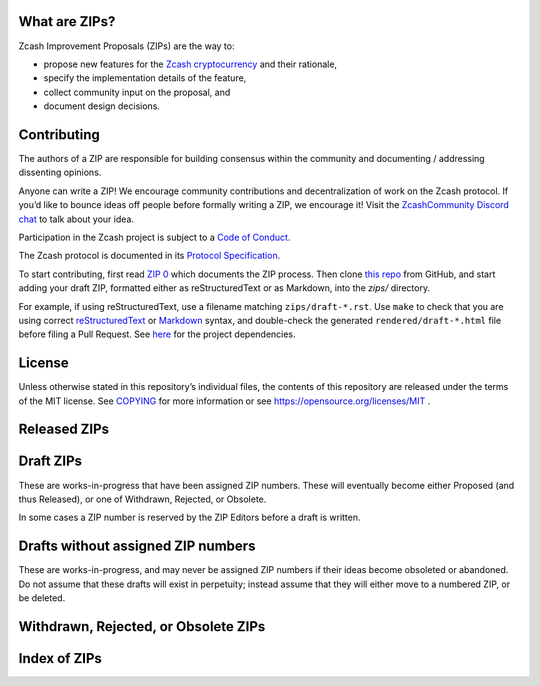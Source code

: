 .. Title: Specifications and Zcash Improvement Proposals


What are ZIPs?
--------------

Zcash Improvement Proposals (ZIPs) are the way to:

* propose new features for the `Zcash cryptocurrency <https://z.cash/>`__ and their rationale,
* specify the implementation details of the feature,
* collect community input on the proposal, and
* document design decisions.


Contributing
------------

The authors of a ZIP are responsible for building consensus within the community
and documenting / addressing dissenting opinions.

Anyone can write a ZIP! We encourage community contributions and decentralization
of work on the Zcash protocol. If you’d like to bounce ideas off people before formally
writing a ZIP, we encourage it! Visit the `ZcashCommunity Discord chat <https://discord.gg/kdjfvps>`__
to talk about your idea.

Participation in the Zcash project is subject to a `Code of
Conduct <https://github.com/zcash/zcash/blob/master/code_of_conduct.md>`__.

The Zcash protocol is documented in its `Protocol Specification <rendered/protocol/protocol.pdf>`__.

To start contributing, first read `ZIP 0 <zips/zip-0000.rst>`__ which documents the ZIP process.
Then clone `this repo <https://github.com/zcash/zips>`__ from GitHub, and start adding
your draft ZIP, formatted either as reStructuredText or as Markdown, into the `zips/` directory.

For example, if using reStructuredText, use a filename matching ``zips/draft-*.rst``.
Use ``make`` to check that you are using correct
`reStructuredText <https://docutils.sourceforge.io/rst.html>`__ or
`Markdown <https://pandoc.org/MANUAL.html#pandocs-markdown>`__ syntax,
and double-check the generated ``rendered/draft-*.html`` file before filing a Pull Request.
See `here <protocol/README.rst>`__ for the project dependencies.


License
-------

Unless otherwise stated in this repository’s individual files, the
contents of this repository are released under the terms of the MIT
license. See `COPYING <COPYING.rst>`__ for more information or see
https://opensource.org/licenses/MIT .

Released ZIPs
-------------

.. raw:: html

  <embed><table>
    <tr> <th>ZIP</th> <th>Title</th> <th>Status</th> </tr>
    <tr> <td>0</td> <td class="left"><a href="zips/zip-0000.rst">ZIP Process</a></td> <td>Active</td>
    <tr> <td>32</td> <td class="left"><a href="zips/zip-0032.rst">Shielded Hierarchical Deterministic Wallets</a></td> <td>Final</td>
    <tr> <td>143</td> <td class="left"><a href="zips/zip-0143.rst">Transaction Signature Validation for Overwinter</a></td> <td>Final</td>
    <tr> <td>155</td> <td class="left"><a href="zips/zip-0155.rst">addrv2 message</a></td> <td>Proposed</td>
    <tr> <td>173</td> <td class="left"><a href="zips/zip-0173.rst">Bech32 Format</a></td> <td>Final</td>
    <tr> <td>200</td> <td class="left"><a href="zips/zip-0200.rst">Network Upgrade Mechanism</a></td> <td>Final</td>
    <tr> <td>201</td> <td class="left"><a href="zips/zip-0201.rst">Network Peer Management for Overwinter</a></td> <td>Final</td>
    <tr> <td>202</td> <td class="left"><a href="zips/zip-0202.rst">Version 3 Transaction Format for Overwinter</a></td> <td>Final</td>
    <tr> <td>203</td> <td class="left"><a href="zips/zip-0203.rst">Transaction Expiry</a></td> <td>Final</td>
    <tr> <td>205</td> <td class="left"><a href="zips/zip-0205.rst">Deployment of the Sapling Network Upgrade</a></td> <td>Final</td>
    <tr> <td>206</td> <td class="left"><a href="zips/zip-0206.rst">Deployment of the Blossom Network Upgrade</a></td> <td>Final</td>
    <tr> <td>207</td> <td class="left"><a href="zips/zip-0207.rst">Funding Streams</a></td> <td>Final</td>
    <tr> <td>208</td> <td class="left"><a href="zips/zip-0208.rst">Shorter Block Target Spacing</a></td> <td>Final</td>
    <tr> <td>209</td> <td class="left"><a href="zips/zip-0209.rst">Prohibit Negative Shielded Chain Value Pool Balances</a></td> <td>Final</td>
    <tr> <td>211</td> <td class="left"><a href="zips/zip-0211.rst">Disabling Addition of New Value to the Sprout Chain Value Pool</a></td> <td>Final</td>
    <tr> <td>212</td> <td class="left"><a href="zips/zip-0212.rst">Allow Recipient to Derive Ephemeral Secret from Note Plaintext</a></td> <td>Final</td>
    <tr> <td>213</td> <td class="left"><a href="zips/zip-0213.rst">Shielded Coinbase</a></td> <td>Final</td>
    <tr> <td>214</td> <td class="left"><a href="zips/zip-0214.rst">Consensus rules for a Zcash Development Fund</a></td> <td>Final</td>
    <tr> <td>215</td> <td class="left"><a href="zips/zip-0215.rst">Explicitly Defining and Modifying Ed25519 Validation Rules</a></td> <td>Final</td>
    <tr> <td>216</td> <td class="left"><a href="zips/zip-0216.rst">Require Canonical Jubjub Point Encodings</a></td> <td>Final</td>
    <tr> <td>221</td> <td class="left"><a href="zips/zip-0221.rst">FlyClient - Consensus-Layer Changes</a></td> <td>Final</td>
    <tr> <td>224</td> <td class="left"><a href="zips/zip-0224.rst">Orchard Shielded Protocol</a></td> <td>Final</td>
    <tr> <td>225</td> <td class="left"><a href="zips/zip-0225.rst">Version 5 Transaction Format</a></td> <td>Final</td>
    <tr> <td>239</td> <td class="left"><a href="zips/zip-0239.rst">Relay of Version 5 Transactions</a></td> <td>Final</td>
    <tr> <td>243</td> <td class="left"><a href="zips/zip-0243.rst">Transaction Signature Validation for Sapling</a></td> <td>Final</td>
    <tr> <td>244</td> <td class="left"><a href="zips/zip-0244.rst">Transaction Identifier Non-Malleability</a></td> <td>Final</td>
    <tr> <td>250</td> <td class="left"><a href="zips/zip-0250.rst">Deployment of the Heartwood Network Upgrade</a></td> <td>Final</td>
    <tr> <td>251</td> <td class="left"><a href="zips/zip-0251.rst">Deployment of the Canopy Network Upgrade</a></td> <td>Final</td>
    <tr> <td>252</td> <td class="left"><a href="zips/zip-0252.rst">Deployment of the NU5 Network Upgrade</a></td> <td>Final</td>
    <tr> <td>300</td> <td class="left"><a href="zips/zip-0300.rst">Cross-chain Atomic Transactions</a></td> <td>Proposed</td>
    <tr> <td>301</td> <td class="left"><a href="zips/zip-0301.rst">Zcash Stratum Protocol</a></td> <td>Final</td>
    <tr> <td>308</td> <td class="left"><a href="zips/zip-0308.rst">Sprout to Sapling Migration</a></td> <td>Final</td>
    <tr> <td>316</td> <td class="left"><a href="zips/zip-0316.rst">Unified Addresses and Unified Viewing Keys</a></td> <td>Revision 0: Final, Revision 1: Proposed</td>
    <tr> <td>317</td> <td class="left"><a href="zips/zip-0317.rst">Proportional Transfer Fee Mechanism</a></td> <td>Active</td>
    <tr> <td>320</td> <td class="left"><a href="zips/zip-0320.rst">Defining an Address Type to which funds can only be sent from Transparent Addresses</a></td> <td>Proposed</td>
    <tr> <td>321</td> <td class="left"><a href="zips/zip-0321.rst">Payment Request URIs</a></td> <td>Proposed</td>
    <tr> <td>401</td> <td class="left"><a href="zips/zip-0401.rst">Addressing Mempool Denial-of-Service</a></td> <td>Active</td>
    <tr> <td>1014</td> <td class="left"><a href="zips/zip-1014.rst">Establishing a Dev Fund for ECC, ZF, and Major Grants</a></td> <td>Active</td>
  </table></embed>

Draft ZIPs
----------

These are works-in-progress that have been assigned ZIP numbers. These will
eventually become either Proposed (and thus Released), or one of Withdrawn,
Rejected, or Obsolete.

In some cases a ZIP number is reserved by the ZIP Editors before a draft is
written.

.. raw:: html

  <embed><table>
    <tr> <th>ZIP</th> <th>Title</th> <th>Status</th> </tr>
    <tr> <td><span class="reserved">1</span></td> <td class="left"><a class="reserved" href="zips/zip-0001.rst">Network Upgrade Policy and Scheduling</a></td> <td>Reserved</td>
    <tr> <td><span class="reserved">2</span></td> <td class="left"><a class="reserved" href="zips/zip-0002.rst">Design Considerations for Network Upgrades</a></td> <td>Reserved</td>
    <tr> <td><span class="reserved">76</span></td> <td class="left"><a class="reserved" href="zips/zip-0076.rst">Transaction Signature Validation before Overwinter</a></td> <td>Reserved</td>
    <tr> <td><span class="reserved">204</span></td> <td class="left"><a class="reserved" href="zips/zip-0204.rst">Zcash P2P Network Protocol</a></td> <td>Reserved</td>
    <tr> <td><span class="reserved">217</span></td> <td class="left"><a class="reserved" href="zips/zip-0217.rst">Aggregate Signatures</a></td> <td>Reserved</td>
    <tr> <td><span class="reserved">219</span></td> <td class="left"><a class="reserved" href="zips/zip-0219.rst">Disabling Addition of New Value to the Sapling Chain Value Pool</a></td> <td>Reserved</td>
    <tr> <td>222</td> <td class="left"><a href="zips/zip-0222.rst">Transparent Zcash Extensions</a></td> <td>Draft</td>
    <tr> <td>226</td> <td class="left"><a href="zips/zip-0226.rst">Transfer and Burn of Zcash Shielded Assets</a></td> <td>Draft</td>
    <tr> <td>227</td> <td class="left"><a href="zips/zip-0227.rst">Issuance of Zcash Shielded Assets</a></td> <td>Draft</td>
    <tr> <td><span class="reserved">228</span></td> <td class="left"><a class="reserved" href="zips/zip-0228.rst">Asset Swaps for Zcash Shielded Assets</a></td> <td>Reserved</td>
    <tr> <td>230</td> <td class="left"><a href="zips/zip-0230.rst">Version 6 Transaction Format</a></td> <td>Draft</td>
    <tr> <td><span class="reserved">231</span></td> <td class="left"><a class="reserved" href="zips/zip-0231.rst">Decouple Memos from Transaction Outputs</a></td> <td>Reserved</td>
    <tr> <td>245</td> <td class="left"><a href="zips/zip-0245.rst">Transaction Identifier Digests & Signature Validation for Transparent Zcash Extensions</a></td> <td>Draft</td>
    <tr> <td><span class="reserved">253</span></td> <td class="left"><a class="reserved" href="zips/zip-0253.rst">Deployment of the NU6 Network Upgrade</a></td> <td>Reserved</td>
    <tr> <td>302</td> <td class="left"><a href="zips/zip-0302.rst">Standardized Memo Field Format</a></td> <td>Draft</td>
    <tr> <td><span class="reserved">303</span></td> <td class="left"><a class="reserved" href="zips/zip-0303.rst">Sprout Payment Disclosure</a></td> <td>Reserved</td>
    <tr> <td>304</td> <td class="left"><a href="zips/zip-0304.rst">Sapling Address Signatures</a></td> <td>Draft</td>
    <tr> <td><span class="reserved">305</span></td> <td class="left"><a class="reserved" href="zips/zip-0305.rst">Best Practices for Hardware Wallets supporting Sapling</a></td> <td>Reserved</td>
    <tr> <td><span class="reserved">306</span></td> <td class="left"><a class="reserved" href="zips/zip-0306.rst">Security Considerations for Anchor Selection</a></td> <td>Reserved</td>
    <tr> <td>307</td> <td class="left"><a href="zips/zip-0307.rst">Light Client Protocol for Payment Detection</a></td> <td>Draft</td>
    <tr> <td><span class="reserved">309</span></td> <td class="left"><a class="reserved" href="zips/zip-0309.rst">Blind Off-chain Lightweight Transactions (BOLT)</a></td> <td>Reserved</td>
    <tr> <td>310</td> <td class="left"><a href="zips/zip-0310.rst">Security Properties of Sapling Viewing Keys</a></td> <td>Draft</td>
    <tr> <td><span class="reserved">311</span></td> <td class="left"><a class="reserved" href="zips/zip-0311.rst">Sapling Payment Disclosure</a></td> <td>Reserved</td>
    <tr> <td><span class="reserved">312</span></td> <td class="left"><a class="reserved" href="zips/zip-0312.rst">Shielded Multisignatures using FROST</a></td> <td>Reserved</td>
    <tr> <td><span class="reserved">314</span></td> <td class="left"><a class="reserved" href="zips/zip-0314.rst">Privacy upgrades to the Zcash light client protocol</a></td> <td>Reserved</td>
    <tr> <td>315</td> <td class="left"><a href="zips/zip-0315.rst">Best Practices for Wallet Implementations</a></td> <td>Draft</td>
    <tr> <td><span class="reserved">318</span></td> <td class="left"><a class="reserved" href="zips/zip-0318.rst">Associated Payload Encryption</a></td> <td>Reserved</td>
    <tr> <td><span class="reserved">319</span></td> <td class="left"><a class="reserved" href="zips/zip-0319.rst">Options for Shielded Pool Retirement</a></td> <td>Reserved</td>
    <tr> <td><span class="reserved">322</span></td> <td class="left"><a class="reserved" href="zips/zip-0322.rst">Generic Signed Message Format</a></td> <td>Reserved</td>
    <tr> <td><span class="reserved">323</span></td> <td class="left"><a class="reserved" href="zips/zip-0323.rst">Specification of getblocktemplate for Zcash</a></td> <td>Reserved</td>
    <tr> <td>324</td> <td class="left"><a href="zips/zip-0324.rst">URI-Encapsulated Payments</a></td> <td>Draft</td>
    <tr> <td><span class="reserved">332</span></td> <td class="left"><a class="reserved" href="zips/zip-0332.rst">Wallet Recovery from zcashd HD Seeds</a></td> <td>Reserved</td>
    <tr> <td><span class="reserved">339</span></td> <td class="left"><a class="reserved" href="zips/zip-0339.rst">Wallet Recovery Words</a></td> <td>Reserved</td>
    <tr> <td>400</td> <td class="left"><a href="zips/zip-0400.rst">Wallet.dat format</a></td> <td>Draft</td>
    <tr> <td><span class="reserved">402</span></td> <td class="left"><a class="reserved" href="zips/zip-0402.rst">New Wallet Database Format</a></td> <td>Reserved</td>
    <tr> <td><span class="reserved">403</span></td> <td class="left"><a class="reserved" href="zips/zip-0403.rst">Verification Behaviour of zcashd</a></td> <td>Reserved</td>
    <tr> <td><span class="reserved">416</span></td> <td class="left"><a class="reserved" href="zips/zip-0416.rst">Support for Unified Addresses in zcashd</a></td> <td>Reserved</td>
    <tr> <td>guide-markdown</td> <td class="left"><a href="zips/zip-guide-markdown.md">{Something Short and To the Point}</a></td> <td>Draft</td>
    <tr> <td>guide</td> <td class="left"><a href="zips/zip-guide.rst">{Something Short and To the Point}</a></td> <td>Draft</td>
  </table></embed>

Drafts without assigned ZIP numbers
-----------------------------------

These are works-in-progress, and may never be assigned ZIP numbers if their
ideas become obsoleted or abandoned. Do not assume that these drafts will exist
in perpetuity; instead assume that they will either move to a numbered ZIP, or
be deleted.

.. raw:: html

  <embed><table>
    <tr> <th>Title</th> </tr>
    <tr> <td class="left"><a href="zips/draft-hopwood-coinbase-balance.rst">Blocks should balance exactly</a></td>
    <tr> <td class="left"><a href="zips/draft-noamchom67-manufacturing-consent.rst">Manufacturing Consent; Re-Establishing a Dev Fund for ECC, ZF, ZCG, Qedit, FPF, and ZecHub</a></td>
    <tr> <td class="left"><a href="zips/draft-nuttycom-funding-allocation.rst">Block Reward Allocation for Non-Direct Development Funding</a></td>
    <tr> <td class="left"><a href="zips/draft-nuttycom-lockbox-streams.rst">Lockbox Funding Streams</a></td>
    <tr> <td class="left"><a href="zips/draft-zf-community-dev-fund-2-proposal.rst">Establishing a Hybrid Dev Fund for ZF, ZCG and a Dev Fund Reserve</a></td>
  </table></embed>

Withdrawn, Rejected, or Obsolete ZIPs
-------------------------------------

.. raw:: html

  <details>
  <summary>Click to show/hide</summary>
  <embed><table>
    <tr> <th>ZIP</th> <th>Title</th> <th>Status</th> </tr>
    <tr> <td><strike>210</strike></td> <td class="left"><strike><a href="zips/zip-0210.rst">Sapling Anchor Deduplication within Transactions</a></strike></td> <td>Withdrawn</td>
    <tr> <td><strike>220</strike></td> <td class="left"><strike><a href="zips/zip-0220.rst">Zcash Shielded Assets</a></strike></td> <td>Withdrawn</td>
    <tr> <td><strike>313</strike></td> <td class="left"><strike><a href="zips/zip-0313.rst">Reduce Conventional Transaction Fee to 1000 zatoshis</a></strike></td> <td>Obsolete</td>
    <tr> <td><strike>1001</strike></td> <td class="left"><strike><a href="zips/zip-1001.rst">Keep the Block Distribution as Initially Defined — 90% to Miners</a></strike></td> <td>Obsolete</td>
    <tr> <td><strike>1002</strike></td> <td class="left"><strike><a href="zips/zip-1002.rst">Opt-in Donation Feature</a></strike></td> <td>Obsolete</td>
    <tr> <td><strike>1003</strike></td> <td class="left"><strike><a href="zips/zip-1003.rst">20% Split Evenly Between the ECC and the Zcash Foundation, and a Voting System Mandate</a></strike></td> <td>Obsolete</td>
    <tr> <td><strike>1004</strike></td> <td class="left"><strike><a href="zips/zip-1004.rst">Miner-Directed Dev Fund</a></strike></td> <td>Obsolete</td>
    <tr> <td><strike>1005</strike></td> <td class="left"><strike><a href="zips/zip-1005.rst">Zcash Community Funding System</a></strike></td> <td>Obsolete</td>
    <tr> <td><strike>1006</strike></td> <td class="left"><strike><a href="zips/zip-1006.rst">Development Fund of 10% to a 2-of-3 Multisig with Community-Involved Third Entity</a></strike></td> <td>Obsolete</td>
    <tr> <td><strike>1007</strike></td> <td class="left"><strike><a href="zips/zip-1007.rst">Enforce Development Fund Commitments with a Legal Charter</a></strike></td> <td>Obsolete</td>
    <tr> <td><strike>1008</strike></td> <td class="left"><strike><a href="zips/zip-1008.rst">Fund ECC for Two More Years</a></strike></td> <td>Obsolete</td>
    <tr> <td><strike>1009</strike></td> <td class="left"><strike><a href="zips/zip-1009.rst">Five-Entity Strategic Council</a></strike></td> <td>Obsolete</td>
    <tr> <td><strike>1010</strike></td> <td class="left"><strike><a href="zips/zip-1010.rst">Compromise Dev Fund Proposal With Diverse Funding Streams</a></strike></td> <td>Obsolete</td>
    <tr> <td><strike>1011</strike></td> <td class="left"><strike><a href="zips/zip-1011.rst">Decentralize the Dev Fee</a></strike></td> <td>Obsolete</td>
    <tr> <td><strike>1012</strike></td> <td class="left"><strike><a href="zips/zip-1012.rst">Dev Fund to ECC + ZF + Major Grants</a></strike></td> <td>Obsolete</td>
    <tr> <td><strike>1013</strike></td> <td class="left"><strike><a href="zips/zip-1013.rst">Keep It Simple, Zcashers: 10% to ECC, 10% to ZF</a></strike></td> <td>Obsolete</td>
  </table></embed>
  </details>

Index of ZIPs
-------------

.. raw:: html

  <embed><table>
    <tr> <th>ZIP</th> <th>Title</th> <th>Status</th> </tr>
    <tr> <td>0</td> <td class="left"><a href="zips/zip-0000.rst">ZIP Process</a></td> <td>Active</td>
    <tr> <td><span class="reserved">1</span></td> <td class="left"><a class="reserved" href="zips/zip-0001.rst">Network Upgrade Policy and Scheduling</a></td> <td>Reserved</td>
    <tr> <td><span class="reserved">2</span></td> <td class="left"><a class="reserved" href="zips/zip-0002.rst">Design Considerations for Network Upgrades</a></td> <td>Reserved</td>
    <tr> <td>32</td> <td class="left"><a href="zips/zip-0032.rst">Shielded Hierarchical Deterministic Wallets</a></td> <td>Final</td>
    <tr> <td><span class="reserved">76</span></td> <td class="left"><a class="reserved" href="zips/zip-0076.rst">Transaction Signature Validation before Overwinter</a></td> <td>Reserved</td>
    <tr> <td>143</td> <td class="left"><a href="zips/zip-0143.rst">Transaction Signature Validation for Overwinter</a></td> <td>Final</td>
    <tr> <td>155</td> <td class="left"><a href="zips/zip-0155.rst">addrv2 message</a></td> <td>Proposed</td>
    <tr> <td>173</td> <td class="left"><a href="zips/zip-0173.rst">Bech32 Format</a></td> <td>Final</td>
    <tr> <td>200</td> <td class="left"><a href="zips/zip-0200.rst">Network Upgrade Mechanism</a></td> <td>Final</td>
    <tr> <td>201</td> <td class="left"><a href="zips/zip-0201.rst">Network Peer Management for Overwinter</a></td> <td>Final</td>
    <tr> <td>202</td> <td class="left"><a href="zips/zip-0202.rst">Version 3 Transaction Format for Overwinter</a></td> <td>Final</td>
    <tr> <td>203</td> <td class="left"><a href="zips/zip-0203.rst">Transaction Expiry</a></td> <td>Final</td>
    <tr> <td><span class="reserved">204</span></td> <td class="left"><a class="reserved" href="zips/zip-0204.rst">Zcash P2P Network Protocol</a></td> <td>Reserved</td>
    <tr> <td>205</td> <td class="left"><a href="zips/zip-0205.rst">Deployment of the Sapling Network Upgrade</a></td> <td>Final</td>
    <tr> <td>206</td> <td class="left"><a href="zips/zip-0206.rst">Deployment of the Blossom Network Upgrade</a></td> <td>Final</td>
    <tr> <td>207</td> <td class="left"><a href="zips/zip-0207.rst">Funding Streams</a></td> <td>Final</td>
    <tr> <td>208</td> <td class="left"><a href="zips/zip-0208.rst">Shorter Block Target Spacing</a></td> <td>Final</td>
    <tr> <td>209</td> <td class="left"><a href="zips/zip-0209.rst">Prohibit Negative Shielded Chain Value Pool Balances</a></td> <td>Final</td>
    <tr> <td><strike>210</strike></td> <td class="left"><strike><a href="zips/zip-0210.rst">Sapling Anchor Deduplication within Transactions</a></strike></td> <td>Withdrawn</td>
    <tr> <td>211</td> <td class="left"><a href="zips/zip-0211.rst">Disabling Addition of New Value to the Sprout Chain Value Pool</a></td> <td>Final</td>
    <tr> <td>212</td> <td class="left"><a href="zips/zip-0212.rst">Allow Recipient to Derive Ephemeral Secret from Note Plaintext</a></td> <td>Final</td>
    <tr> <td>213</td> <td class="left"><a href="zips/zip-0213.rst">Shielded Coinbase</a></td> <td>Final</td>
    <tr> <td>214</td> <td class="left"><a href="zips/zip-0214.rst">Consensus rules for a Zcash Development Fund</a></td> <td>Final</td>
    <tr> <td>215</td> <td class="left"><a href="zips/zip-0215.rst">Explicitly Defining and Modifying Ed25519 Validation Rules</a></td> <td>Final</td>
    <tr> <td>216</td> <td class="left"><a href="zips/zip-0216.rst">Require Canonical Jubjub Point Encodings</a></td> <td>Final</td>
    <tr> <td><span class="reserved">217</span></td> <td class="left"><a class="reserved" href="zips/zip-0217.rst">Aggregate Signatures</a></td> <td>Reserved</td>
    <tr> <td><span class="reserved">219</span></td> <td class="left"><a class="reserved" href="zips/zip-0219.rst">Disabling Addition of New Value to the Sapling Chain Value Pool</a></td> <td>Reserved</td>
    <tr> <td><strike>220</strike></td> <td class="left"><strike><a href="zips/zip-0220.rst">Zcash Shielded Assets</a></strike></td> <td>Withdrawn</td>
    <tr> <td>221</td> <td class="left"><a href="zips/zip-0221.rst">FlyClient - Consensus-Layer Changes</a></td> <td>Final</td>
    <tr> <td>222</td> <td class="left"><a href="zips/zip-0222.rst">Transparent Zcash Extensions</a></td> <td>Draft</td>
    <tr> <td>224</td> <td class="left"><a href="zips/zip-0224.rst">Orchard Shielded Protocol</a></td> <td>Final</td>
    <tr> <td>225</td> <td class="left"><a href="zips/zip-0225.rst">Version 5 Transaction Format</a></td> <td>Final</td>
    <tr> <td>226</td> <td class="left"><a href="zips/zip-0226.rst">Transfer and Burn of Zcash Shielded Assets</a></td> <td>Draft</td>
    <tr> <td>227</td> <td class="left"><a href="zips/zip-0227.rst">Issuance of Zcash Shielded Assets</a></td> <td>Draft</td>
    <tr> <td><span class="reserved">228</span></td> <td class="left"><a class="reserved" href="zips/zip-0228.rst">Asset Swaps for Zcash Shielded Assets</a></td> <td>Reserved</td>
    <tr> <td>230</td> <td class="left"><a href="zips/zip-0230.rst">Version 6 Transaction Format</a></td> <td>Draft</td>
    <tr> <td><span class="reserved">231</span></td> <td class="left"><a class="reserved" href="zips/zip-0231.rst">Decouple Memos from Transaction Outputs</a></td> <td>Reserved</td>
    <tr> <td>239</td> <td class="left"><a href="zips/zip-0239.rst">Relay of Version 5 Transactions</a></td> <td>Final</td>
    <tr> <td>243</td> <td class="left"><a href="zips/zip-0243.rst">Transaction Signature Validation for Sapling</a></td> <td>Final</td>
    <tr> <td>244</td> <td class="left"><a href="zips/zip-0244.rst">Transaction Identifier Non-Malleability</a></td> <td>Final</td>
    <tr> <td>245</td> <td class="left"><a href="zips/zip-0245.rst">Transaction Identifier Digests & Signature Validation for Transparent Zcash Extensions</a></td> <td>Draft</td>
    <tr> <td>250</td> <td class="left"><a href="zips/zip-0250.rst">Deployment of the Heartwood Network Upgrade</a></td> <td>Final</td>
    <tr> <td>251</td> <td class="left"><a href="zips/zip-0251.rst">Deployment of the Canopy Network Upgrade</a></td> <td>Final</td>
    <tr> <td>252</td> <td class="left"><a href="zips/zip-0252.rst">Deployment of the NU5 Network Upgrade</a></td> <td>Final</td>
    <tr> <td><span class="reserved">253</span></td> <td class="left"><a class="reserved" href="zips/zip-0253.rst">Deployment of the NU6 Network Upgrade</a></td> <td>Reserved</td>
    <tr> <td>300</td> <td class="left"><a href="zips/zip-0300.rst">Cross-chain Atomic Transactions</a></td> <td>Proposed</td>
    <tr> <td>301</td> <td class="left"><a href="zips/zip-0301.rst">Zcash Stratum Protocol</a></td> <td>Final</td>
    <tr> <td>302</td> <td class="left"><a href="zips/zip-0302.rst">Standardized Memo Field Format</a></td> <td>Draft</td>
    <tr> <td><span class="reserved">303</span></td> <td class="left"><a class="reserved" href="zips/zip-0303.rst">Sprout Payment Disclosure</a></td> <td>Reserved</td>
    <tr> <td>304</td> <td class="left"><a href="zips/zip-0304.rst">Sapling Address Signatures</a></td> <td>Draft</td>
    <tr> <td><span class="reserved">305</span></td> <td class="left"><a class="reserved" href="zips/zip-0305.rst">Best Practices for Hardware Wallets supporting Sapling</a></td> <td>Reserved</td>
    <tr> <td><span class="reserved">306</span></td> <td class="left"><a class="reserved" href="zips/zip-0306.rst">Security Considerations for Anchor Selection</a></td> <td>Reserved</td>
    <tr> <td>307</td> <td class="left"><a href="zips/zip-0307.rst">Light Client Protocol for Payment Detection</a></td> <td>Draft</td>
    <tr> <td>308</td> <td class="left"><a href="zips/zip-0308.rst">Sprout to Sapling Migration</a></td> <td>Final</td>
    <tr> <td><span class="reserved">309</span></td> <td class="left"><a class="reserved" href="zips/zip-0309.rst">Blind Off-chain Lightweight Transactions (BOLT)</a></td> <td>Reserved</td>
    <tr> <td>310</td> <td class="left"><a href="zips/zip-0310.rst">Security Properties of Sapling Viewing Keys</a></td> <td>Draft</td>
    <tr> <td>311</td> <td class="left"><a href="zips/zip-0311.rst">Zcash Payment Disclosures</a></td> <td>Draft</td>
    <tr> <td><span class="reserved">312</span></td> <td class="left"><a class="reserved" href="zips/zip-0312.rst">Shielded Multisignatures using FROST</a></td> <td>Reserved</td>
    <tr> <td><strike>313</strike></td> <td class="left"><strike><a href="zips/zip-0313.rst">Reduce Conventional Transaction Fee to 1000 zatoshis</a></strike></td> <td>Obsolete</td>
    <tr> <td><span class="reserved">314</span></td> <td class="left"><a class="reserved" href="zips/zip-0314.rst">Privacy upgrades to the Zcash light client protocol</a></td> <td>Reserved</td>
    <tr> <td>315</td> <td class="left"><a href="zips/zip-0315.rst">Best Practices for Wallet Implementations</a></td> <td>Draft</td>
    <tr> <td>316</td> <td class="left"><a href="zips/zip-0316.rst">Unified Addresses and Unified Viewing Keys</a></td> <td>Revision 0: Final, Revision 1: Proposed</td>
    <tr> <td>317</td> <td class="left"><a href="zips/zip-0317.rst">Proportional Transfer Fee Mechanism</a></td> <td>Active</td>
    <tr> <td><span class="reserved">318</span></td> <td class="left"><a class="reserved" href="zips/zip-0318.rst">Associated Payload Encryption</a></td> <td>Reserved</td>
    <tr> <td><span class="reserved">319</span></td> <td class="left"><a class="reserved" href="zips/zip-0319.rst">Options for Shielded Pool Retirement</a></td> <td>Reserved</td>
    <tr> <td>320</td> <td class="left"><a href="zips/zip-0320.rst">Defining an Address Type to which funds can only be sent from Transparent Addresses</a></td> <td>Proposed</td>
    <tr> <td>321</td> <td class="left"><a href="zips/zip-0321.rst">Payment Request URIs</a></td> <td>Proposed</td>
    <tr> <td><span class="reserved">322</span></td> <td class="left"><a class="reserved" href="zips/zip-0322.rst">Generic Signed Message Format</a></td> <td>Reserved</td>
    <tr> <td><span class="reserved">323</span></td> <td class="left"><a class="reserved" href="zips/zip-0323.rst">Specification of getblocktemplate for Zcash</a></td> <td>Reserved</td>
    <tr> <td>324</td> <td class="left"><a href="zips/zip-0324.rst">URI-Encapsulated Payments</a></td> <td>Draft</td>
    <tr> <td><span class="reserved">332</span></td> <td class="left"><a class="reserved" href="zips/zip-0332.rst">Wallet Recovery from zcashd HD Seeds</a></td> <td>Reserved</td>
    <tr> <td><span class="reserved">339</span></td> <td class="left"><a class="reserved" href="zips/zip-0339.rst">Wallet Recovery Words</a></td> <td>Reserved</td>
    <tr> <td>400</td> <td class="left"><a href="zips/zip-0400.rst">Wallet.dat format</a></td> <td>Draft</td>
    <tr> <td>401</td> <td class="left"><a href="zips/zip-0401.rst">Addressing Mempool Denial-of-Service</a></td> <td>Active</td>
    <tr> <td><span class="reserved">402</span></td> <td class="left"><a class="reserved" href="zips/zip-0402.rst">New Wallet Database Format</a></td> <td>Reserved</td>
    <tr> <td><span class="reserved">403</span></td> <td class="left"><a class="reserved" href="zips/zip-0403.rst">Verification Behaviour of zcashd</a></td> <td>Reserved</td>
    <tr> <td><span class="reserved">416</span></td> <td class="left"><a class="reserved" href="zips/zip-0416.rst">Support for Unified Addresses in zcashd</a></td> <td>Reserved</td>
    <tr> <td><strike>1001</strike></td> <td class="left"><strike><a href="zips/zip-1001.rst">Keep the Block Distribution as Initially Defined — 90% to Miners</a></strike></td> <td>Obsolete</td>
    <tr> <td><strike>1002</strike></td> <td class="left"><strike><a href="zips/zip-1002.rst">Opt-in Donation Feature</a></strike></td> <td>Obsolete</td>
    <tr> <td><strike>1003</strike></td> <td class="left"><strike><a href="zips/zip-1003.rst">20% Split Evenly Between the ECC and the Zcash Foundation, and a Voting System Mandate</a></strike></td> <td>Obsolete</td>
    <tr> <td><strike>1004</strike></td> <td class="left"><strike><a href="zips/zip-1004.rst">Miner-Directed Dev Fund</a></strike></td> <td>Obsolete</td>
    <tr> <td><strike>1005</strike></td> <td class="left"><strike><a href="zips/zip-1005.rst">Zcash Community Funding System</a></strike></td> <td>Obsolete</td>
    <tr> <td><strike>1006</strike></td> <td class="left"><strike><a href="zips/zip-1006.rst">Development Fund of 10% to a 2-of-3 Multisig with Community-Involved Third Entity</a></strike></td> <td>Obsolete</td>
    <tr> <td><strike>1007</strike></td> <td class="left"><strike><a href="zips/zip-1007.rst">Enforce Development Fund Commitments with a Legal Charter</a></strike></td> <td>Obsolete</td>
    <tr> <td><strike>1008</strike></td> <td class="left"><strike><a href="zips/zip-1008.rst">Fund ECC for Two More Years</a></strike></td> <td>Obsolete</td>
    <tr> <td><strike>1009</strike></td> <td class="left"><strike><a href="zips/zip-1009.rst">Five-Entity Strategic Council</a></strike></td> <td>Obsolete</td>
    <tr> <td><strike>1010</strike></td> <td class="left"><strike><a href="zips/zip-1010.rst">Compromise Dev Fund Proposal With Diverse Funding Streams</a></strike></td> <td>Obsolete</td>
    <tr> <td><strike>1011</strike></td> <td class="left"><strike><a href="zips/zip-1011.rst">Decentralize the Dev Fee</a></strike></td> <td>Obsolete</td>
    <tr> <td><strike>1012</strike></td> <td class="left"><strike><a href="zips/zip-1012.rst">Dev Fund to ECC + ZF + Major Grants</a></strike></td> <td>Obsolete</td>
    <tr> <td><strike>1013</strike></td> <td class="left"><strike><a href="zips/zip-1013.rst">Keep It Simple, Zcashers: 10% to ECC, 10% to ZF</a></strike></td> <td>Obsolete</td>
    <tr> <td>1014</td> <td class="left"><a href="zips/zip-1014.rst">Establishing a Dev Fund for ECC, ZF, and Major Grants</a></td> <td>Active</td>
    <tr> <td>guide-markdown</td> <td class="left"><a href="zips/zip-guide-markdown.md">{Something Short and To the Point}</a></td> <td>Draft</td>
    <tr> <td>guide</td> <td class="left"><a href="zips/zip-guide.rst">{Something Short and To the Point}</a></td> <td>Draft</td>
  </table></embed>

